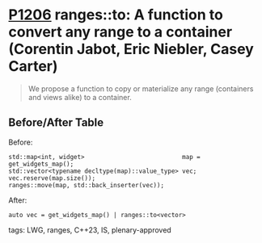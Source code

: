* [[https://wg21.link/p1206][P1206]] ranges::to: A function to convert any range to a container (Corentin Jabot, Eric Niebler, Casey Carter)
:PROPERTIES:
:CUSTOM_ID: p1206r1-rangesto-a-function-to-convert-any-range-to-a-container-corentin-jabot-eric-niebler-c
:END:
#+begin_quote
We propose a function to copy or materialize any range (containers and views alike) to a container.
#+end_quote
** Before/After Table
Before:
#+begin_src c++
std::map<int, widget>                           map = get_widgets_map();
std::vector<typename decltype(map)::value_type> vec;
vec.reserve(map.size());
ranges::move(map, std::back_inserter(vec));
#+end_src
After:
#+begin_src c++
auto vec = get_widgets_map() | ranges::to<vector>
#+end_src
**** tags: LWG, ranges, C++23, IS, plenary-approved

